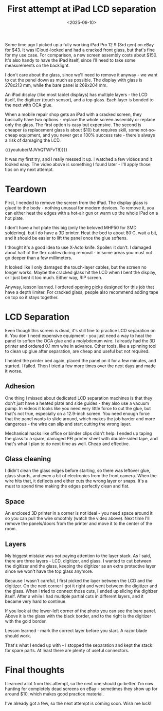 #+TITLE: First attempt at iPad LCD separation
#+DATE: <2025-09-10>
#+PROJECT: x61r

Some time ago I picked up a fully working iPad Pro 12.9 (3rd gen) on eBay for $43. It was iCloud-locked and had a cracked front glass, but that's fine for my use case. For comparison, a new screen assembly costs about $150. It's also handy to have the iPad itself, since I'll need to take some measurements on the backlight.

[[./ebay-listing.png]]

I don't care about the glass, since we'll need to remove it anyway - we want to cut the panel down as much as possible. The display with glass is 278x213 mm, while the bare panel is 269x204 mm.

An iPad display (like most tablet displays) has multiple layers - the LCD itself, the digitizer (touch sensor), and a top glass. Each layer is bonded to the next with OCA glue.

When a mobile repair shop gets an iPad with a cracked screen, they basically have two options - replace the whole screen assembly or replace only the glass. The first option is easy but expensive. The second is cheaper (a replacement glass is about $10) but requires skill, some not-so-cheap equipment, and you never get a 100% success rate - there's always a risk of damaging the LCD.

{{{youtube(MJVhQTWFvT8)}}}

It was my first try, and I really messed it up. I watched a few videos and it looked easy. The video above is something I found later - I'll apply those tips on my next attempt.

* Teardown

First, I needed to remove the screen from the iPad. The display glass is glued to the body - nothing unusual for modern devices. To remove it, you can either heat the edges with a hot-air gun or warm up the whole iPad on a hot plate.

I don't have a hot plate this big (only the beloved MHP50 for SMD soldering), but I do have a 3D printer. Heat the bed to about 80 C, wait a bit, and it should be easier to lift the panel once the glue softens.

[[file:3d.jpg][file:3d_thumb.jpg]]

I thought it's a good idea to use X-Acto knife. Spoiler: it don't. I damaged about half of the flex cables during removal - in some areas you must not go deeper than a few millimeters.

[[file:damaged-screen.jpg][file:damaged-screen_thumb.jpg]]

It looked like I only damaged the touch-layer cables, but the screen no longer works. Maybe the cracked glass hit the LCD when I bent the display, or I just bent it too much. Either way, RIP screen.

Anyway, lesson learned. I ordered [[https://aliexpress.com/item/1005008550888416.html][opening
 picks]] designed for this job that have a depth limiter. For cracked glass, people also recommend adding tape on top so it stays together.

* LCD Separation

Even though this screen is dead, it's still fine to practice LCD separation on it. You don't need expensive equipment - you just need a way to heat the panel to soften the OCA glue and a molybdenum wire. I already had the 3D printer and ordered 0.1 mm wire in advance. Other tools, like a spinning tool to clean up glue after separation, are cheap and useful but not required.

I heated the printer bed again, placed the panel on it for a few minutes, and started. I failed. Then I tried a few more times over the next days and made it worse. 

** Adhesion

One thing I missed about dedicated LCD separation machines is that they don't just have a heated plate and side guides - they also use a vacuum pump. In videos it looks like you need very little force to cut the glue, but that's not true, especially on a 12.9-inch screen. You need enough force that the panel wants to slide around, which makes the job harder and more dangerous - the wire can slip and start cutting the wrong layer.

Mechanical hacks like office or binder clips didn't help. I ended up taping the glass to a spare, damaged PEI printer sheet with double-sided tape, and that's what I plan to do next time as well. Cheap and effective.

** Glass cleaning

I didn't clean the glass edges before starting, so there was leftover glue, glass shards, and even a bit of electronics from the front camera. When the wire hits that, it deflects and either cuts the wrong layer or snaps. It's a must to spend time making the edges perfectly clean and flat.

** Space

An enclosed 3D printer in a corner is not ideal - you need space around it so you can pull the wire smoothly (watch the video above). Next time I'll remove the panels/doors from the printer and move it to the center of the room. 

** Layers

My biggest mistake was not paying attention to the layer stack. As I said, there are three layers - LCD, digitizer, and glass. I wanted to cut between the digitizer and the glass, keeping the digitizer as an extra protective layer since we won't have the top glass anymore.

Because I wasn't careful, I first picked the layer between the LCD and the digitizer. On the next corner I got it right and went between the digitizer and the glass. When I tried to connect those cuts, I ended up slicing the digitizer itself. After a while I had multiple partial cuts in different layers, and it became very hard to continue. 

If you look at the lower-left corner of the photo you can see the bare panel. Above it is the glass with the black border, and to the right is the digitizer with the gold border.

Lesson learned - mark the correct layer before you start. A razor blade should work.

[[file:result.jpg][file:result_thumb.jpg]]

That's what I ended up with - I stopped the separation and kept the stack for spare parts. At least there are plenty of useful connectors.

* Final thoughts

I learned a lot from this attempt, so the next one should go better. I'm now hunting for completely dead screens on eBay - sometimes they show up for around $10, which makes good practice material.

I've already got a few, so the next attempt is coming soon. Wish me luck!

